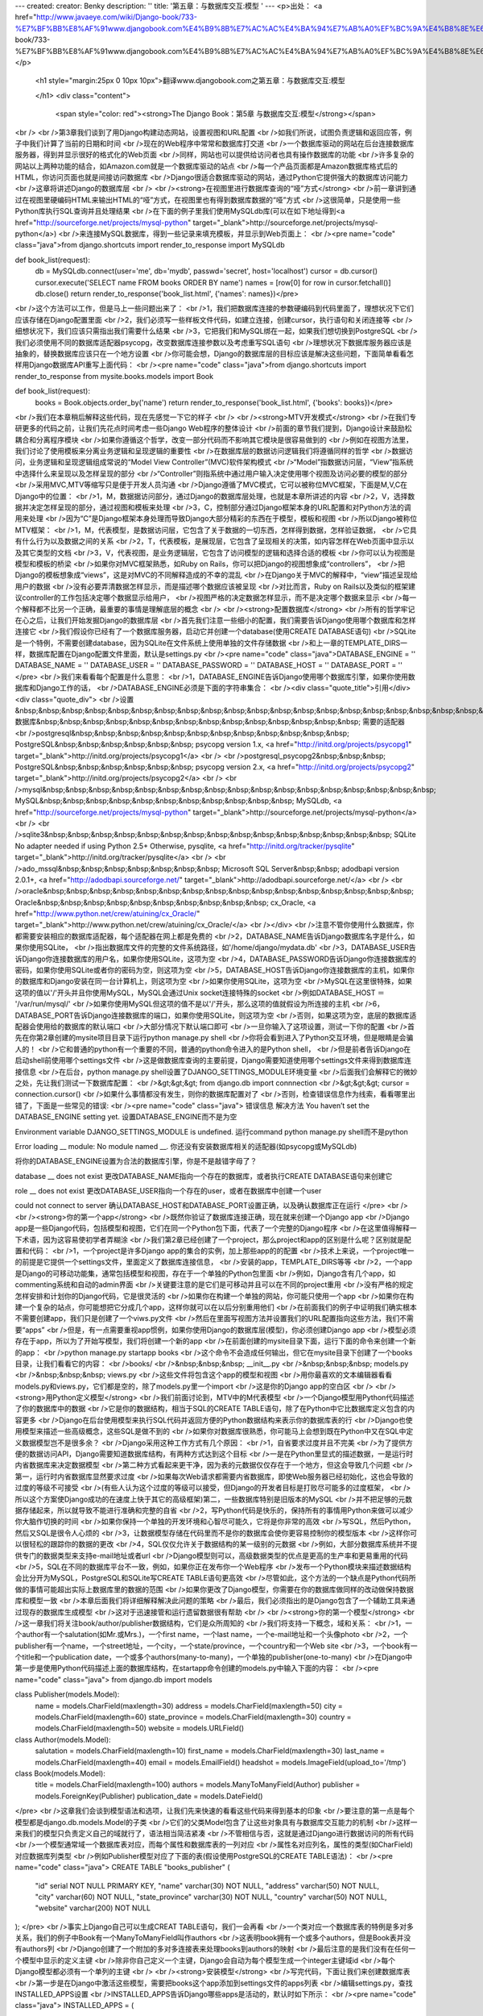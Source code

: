 ---
created: 
creator: Benky
description: ''
title: '第五章：与数据库交互:模型 '
---
<p>出处： <a href="http://www.javaeye.com/wiki/Django-book/733-%E7%BF%BB%E8%AF%91www.djangobook.com%E4%B9%8B%E7%AC%AC%E4%BA%94%E7%AB%A0%EF%BC%9A%E4%B8%8E%E6%95%B0%E6%8D%AE%E5%BA%93%E4%BA%A4%E4%BA%92:%E6%A8%A1%E5%9E%8B">http://www.javaeye.com/wiki/Django-book/733-%E7%BF%BB%E8%AF%91www.djangobook.com%E4%B9%8B%E7%AC%AC%E4%BA%94%E7%AB%A0%EF%BC%9A%E4%B8%8E%E6%95%B0%E6%8D%AE%E5%BA%93%E4%BA%A4%E4%BA%92:%E6%A8%A1%E5%9E%8B</a></p>
  
  <h1 style="margin:25px 0 10px 10px">翻译www.djangobook.com之第五章：与数据库交互:模型 
    
  </h1>
  <div class="content">
    <span style="color: red"><strong>The Django Book：第5章 与数据库交互:模型</strong></span><br /><br />第3章我们谈到了用Django构建动态网站，设置视图和URL配置<br />如我们所说，试图负责逻辑和返回应答，例子中我们计算了当前的日期和时间<br />现在的Web程序中常常和数据库打交道<br />一个数据库驱动的网站在后台连接数据库服务器，得到并显示很好的格式化的Web页面<br />同样，网站也可以提供给访问者也具有操作数据库的功能<br />许多复杂的网站以上两种功能的结合，如Amazon.com就是一个数据库驱动的站点<br />每一个产品页面都是Amazon数据库格式后的HTML，你访问页面也就是间接访问数据库<br />Django很适合数据库驱动的网站，通过Python它提供强大的数据库访问能力<br />这章将讲述Django的数据库层<br /><br /><strong>在视图里进行数据库查询的“哑”方式</strong><br />前一章讲到通过在视图里硬编码HTML来输出HTML的“哑”方式，在视图里也有得到数据库数据的“哑”方式<br />这很简单，只是使用一些Python库执行SQL查询并且处理结果<br />在下面的例子里我们使用MySQLdb库(可以在如下地址得到<a href="http://sourceforge.net/projects/mysql-python" target="_blank">http://sourceforge.net/projects/mysql-python</a>)<br />来连接MySQL数据库，得到一些记录来填充模板，并显示到Web页面上：<br /><pre name="code" class="java">from django.shortcuts import render_to_response
import MySQLdb

def book_list(request):
    db = MySQLdb.connect(user='me', db='mydb', passwd='secret', host='localhost')
    cursor = db.cursor()
    cursor.execute('SELECT name FROM books ORDER BY name')
    names = [row[0] for row in cursor.fetchall()]
    db.close()
    return render_to_response('book_list.html', {'names': names})</pre><br />这个方法可以工作，但是马上一些问题出来了：<br />1，我们把数据库连接的参数硬编码到代码里面了，理想状况下它们应该存储在Django配置里面<br />2，我们必须写一些样板文件代码，如建立连接，创建cursor，执行语句和关闭连接等<br />细想状况下，我们应该只需指出我们需要什么结果<br />3，它把我们和MySQL绑在一起，如果我们想切换到PostgreSQL<br />我们必须使用不同的数据库适配器psycopg，改变数据库连接参数以及考虑重写SQL语句<br />理想状况下数据库服务器应该是抽象的，替换数据库应该只在一个地方设置<br />你可能会想，Django的数据库层的目标应该是解决这些问题，下面简单看看怎样用Django数据库API重写上面代码：<br /><pre name="code" class="java">from django.shortcuts import render_to_response
from mysite.books.models import Book

def book_list(request):
    books = Book.objects.order_by('name')
    return render_to_response('book_list.html', {'books': books})</pre><br />我们在本章稍后解释这些代码，现在先感觉一下它的样子<br /><br /><strong>MTV开发模式</strong><br />在我们专研更多的代码之前，让我们先花点时间考虑一些Django Web程序的整体设计<br />前面的章节我们提到，Django设计来鼓励松耦合和分离程序模块<br />如果你遵循这个哲学，改变一部分代码而不影响其它模块是很容易做到的<br />例如在视图方法里，我们讨论了使用模板来分离业务逻辑和呈现逻辑的重要性<br />在数据库层的数据访问逻辑我们将遵循同样的哲学<br />数据访问，业务逻辑和呈现逻辑组成常说的“Model View Controller”(MVC)软件架构模式<br />“Model”指数据访问层，“View”指系统中选择什么来呈现以及怎样呈现的部分<br />“Controller”则指系统中通过用户输入决定使用哪个视图及访问必要的模型的部分<br />采用MVC,MTV等缩写只是便于开发人员沟通<br />Django遵循了MVC模式，它可以被称位MVC框架，下面是M,V,C在Django中的位置：<br />1，M，数据据访问部分，通过Django的数据库层处理，也就是本章所讲述的内容<br />2，V，选择数据并决定怎样呈现的部分，通过视图和模板来处理<br />3，C，控制部分通过Django框架本身的URL配置和对Python方法的调用来处理<br />因为“C”是Django框架本身处理而导致Django大部分精彩的东西在于模型，模板和视图<br />所以Django被称位MTV框架：<br />1，M，代表模型，是数据访问层，它包含了关于数据的一切东西，怎样得到数据，怎样验证数据，<br />它具有什么行为以及数据之间的关系<br />2，T，代表模板，是展现层，它包含了呈现相关的决策，如内容怎样在Web页面中显示以及其它类型的文档<br />3，V，代表视图，是业务逻辑层，它包含了访问模型的逻辑和选择合适的模板<br />你可以认为视图是模型和模板的桥梁<br />如果你对MVC框架熟悉，如Ruby on Rails，你可以把Django的视图想象成“controllers”，<br />把Django的模板想象成“views”，这是对MVC的不同解释造成的不幸的混乱<br />在Django关于MVC的解释中，“view”描述呈现给用户的数据<br />没有必要弄清数据怎样显示，而是描述哪个数据应该被呈现<br />对比而言，Ruby on Rails以及类似的框架建议controller的工作包括决定哪个数据显示给用户，<br />视图严格的决定数据怎样显示，而不是决定哪个数据来显示<br />每一个解释都不比另一个正确，最重要的事情是理解底层的概念<br /><br /><strong>配置数据库</strong><br />所有的哲学牢记在心之后，让我们开始发掘Django的数据库层<br />首先我们注意一些细小的配置，我们需要告诉Django使用哪个数据库和怎样连接它<br />我们假设你已经有了一个数据库服务器，启动它并创建一个database(使用CREATE DATABASE语句)<br />SQLite是一个特例，不需要创建database，因为SQLite在文件系统上使用单独的文件存储数据<br />和上一章的TEMPLATE_DIRS一样，数据库配置在Django配置文件里面，默认是settings.py<br /><pre name="code" class="java">DATABASE_ENGINE = ''
DATABASE_NAME = ''
DATABASE_USER = ''
DATABASE_PASSWORD = ''
DATABASE_HOST = ''
DATABASE_PORT = ''
</pre><br />我们来看看每个配置是什么意思：<br />1，DATABASE_ENGINE告诉Django使用哪个数据库引擎，如果你使用数据库和Django工作的话，<br />DATABASE_ENGINE必须是下面的字符串集合：<br /><div class="quote_title">引用</div><div class="quote_div"><br />设置&nbsp;&nbsp;&nbsp;&nbsp;&nbsp;&nbsp;&nbsp;&nbsp;&nbsp;&nbsp;&nbsp;&nbsp;&nbsp;&nbsp;&nbsp;&nbsp;&nbsp;&nbsp;&nbsp;&nbsp;&nbsp;&nbsp;&nbsp;&nbsp; 数据库&nbsp;&nbsp;&nbsp;&nbsp;&nbsp;&nbsp;&nbsp;&nbsp;&nbsp;&nbsp;&nbsp;&nbsp;&nbsp;&nbsp; 需要的适配器<br />postgresql&nbsp;&nbsp;&nbsp;&nbsp;&nbsp;&nbsp;&nbsp;&nbsp;&nbsp;&nbsp;&nbsp;&nbsp; PostgreSQL&nbsp;&nbsp;&nbsp;&nbsp;&nbsp;&nbsp; psycopg version 1.x, <a href="http://initd.org/projects/psycopg1" target="_blank">http://initd.org/projects/psycopg1</a><br /><br />postgresql_psycopg2&nbsp;&nbsp;&nbsp; PostgreSQL&nbsp;&nbsp;&nbsp;&nbsp;&nbsp;&nbsp; psycopg version 2.x, <a href="http://initd.org/projects/psycopg2" target="_blank">http://initd.org/projects/psycopg2</a><br /><br />mysql&nbsp;&nbsp;&nbsp;&nbsp;&nbsp;&nbsp;&nbsp;&nbsp;&nbsp;&nbsp;&nbsp;&nbsp;&nbsp;&nbsp;&nbsp;&nbsp;&nbsp; MySQL&nbsp;&nbsp;&nbsp;&nbsp;&nbsp;&nbsp;&nbsp;&nbsp;&nbsp;&nbsp;&nbsp; MySQLdb, <a href="http://sourceforge.net/projects/mysql-python" target="_blank">http://sourceforge.net/projects/mysql-python</a><br /><br />sqlite3&nbsp;&nbsp;&nbsp;&nbsp;&nbsp;&nbsp;&nbsp;&nbsp;&nbsp;&nbsp;&nbsp;&nbsp;&nbsp;&nbsp;&nbsp; SQLite No adapter needed if using Python 2.5+ Otherwise, pysqlite, <a href="http://initd.org/tracker/pysqlite" target="_blank">http://initd.org/tracker/pysqlite</a><br /><br />ado_mssql&nbsp;&nbsp;&nbsp;&nbsp;&nbsp;&nbsp;&nbsp; Microsoft SQL Server&nbsp;&nbsp; adodbapi version 2.0.1+, <a href="http://adodbapi.sourceforge.net/" target="_blank">http://adodbapi.sourceforge.net/</a><br /><br />oracle&nbsp;&nbsp;&nbsp;&nbsp;&nbsp;&nbsp;&nbsp;&nbsp;&nbsp;&nbsp;&nbsp;&nbsp;&nbsp;&nbsp;&nbsp;&nbsp; Oracle&nbsp;&nbsp;&nbsp;&nbsp;&nbsp;&nbsp;&nbsp;&nbsp;&nbsp;&nbsp; cx_Oracle, <a href="http://www.python.net/crew/atuining/cx_Oracle/" target="_blank">http://www.python.net/crew/atuining/cx_Oracle/</a><br /></div><br />注意不管你使用什么数据库，你都需要安装相应的数据库适配器，每个适配器在网上都是免费的<br />2，DATABASE_NAME告诉Django数据库名字是什么，如果你使用SQLite，<br />指出数据库文件的完整的文件系统路径，如'/home/django/mydata.db'<br />3，DATABASE_USER告诉Django你连接数据库的用户名，如果你使用SQLite，这项为空<br />4，DATABASE_PASSWORD告诉Django你连接数据库的密码，如果你使用SQLite或者你的密码为空，则这项为空<br />5，DATABASE_HOST告诉Django你连接数据库的主机，如果你的数据库和Django安装在同一台计算机上，则这项为空<br />如果你使用SQLite，这项为空<br />MySQL在这里很特殊，如果这项的值以'/'开头并且你使用MySQL，MySQL会通过Unix socket连接特殊的socket<br />例如DATABASE_HOST ＝ '/var/run/mysql/'<br />如果你使用MySQL但这项的值不是以'/'开头，那么这项的值就假设为所连接的主机<br />6，DATABASE_PORT告诉Django连接数据库的端口，如果你使用SQLite，则这项为空<br />否则，如果这项为空，底层的数据库适配器会使用给的数据库的默认端口<br />大部分情况下默认端口即可<br />一旦你输入了这项设置，测试一下你的配置<br />首先在你第2章创建的mysite项目目录下运行python manage.py shell<br />你将会看到进入了Python交互环境，但是眼睛是会骗人的！<br />它和普通的python有一个重要的不同，普通的python命令进入的是Python shell，<br />但是前者告诉Django在启动shell前使用哪个settings文件<br />这是做数据库查询的主要前提，Django需要知道使用哪个settings文件来得到数据库连接信息<br />在后台，python manage.py shell设置了DJANGO_SETTINGS_MODULE环境变量<br />后面我们会解释它的微妙之处，先让我们测试一下数据库配置：<br />&gt;&gt;&gt; from django.db import connnection<br />&gt;&gt;&gt; cursor = connection.cursor()<br />如果什么事情都没有发生，则你的数据库配置对了<br />否则，检查错误信息作为线索，看看哪里出错了，下面是一些常见的错误:<br /><pre name="code" class="java">
错误信息                                                    解决方法 
You haven’t set the DATABASE_ENGINE setting yet.
设置DATABASE_ENGINE而不是为空

Environment variable DJANGO_SETTINGS_MODULE is undefined.
运行command python manage.py shell而不是python

Error loading __ module: No module named __.
你还没有安装数据库相关的适配器(如psycopg或MySQLdb)

__ isn’t an available database backend.
将你的DATABASE_ENGINE设置为合法的数据库引擎，你是不是敲错字母了？

database __ does not exist
更改DATABASE_NAME指向一个存在的数据库，或者执行CREATE DATABASE语句来创建它

role __ does not exist
更改DATABASE_USER指向一个存在的user，或者在数据库中创建一个user

could not connect to server
确认DATABASE_HOST和DATABASE_PORT设置正确，以及确认数据库正在运行
</pre><br /><br /><strong>你的第一个app</strong><br />既然你验证了数据库连接正确，现在就来创建一个Django app<br />Django app是一些Django代码，包括模型和视图，它们在同一个Python包下面，代表了一个完整的Django程序<br />在这里值得解释一下术语，因为这容易使初学者弄糊涂<br />我们第2章已经创建了一个project，那么project和app的区别是什么呢？区别就是配置和代码：<br />1，一个project是许多Django app的集合的实例，加上那些app的的配置<br />技术上来说，一个project唯一的前提是它提供一个settings文件，里面定义了数据库连接信息，<br />安装的app，TEMPLATE_DIRS等等<br />2，一个app是Django的可移动功能集，通常包括模型和视图，存在于一个单独的Python包里面<br />例如，Django含有几个app，如commenting系统和自动的admin界面<br />关键要注意的是它们是可移动并且可以在不同的project重用<br />没有严格的规定怎样安排和计划你的Django代码，它是很灵活的<br />如果你在构建一个单独的网站，你可能只使用一个app<br />如果你在构建一个复杂的站点，你可能想把它分成几个app，这样你就可以在以后分别重用他们<br />在前面我们的例子中证明我们确实根本不需要创建app，我们只是创建了一个viws.py文件<br />然后在里面写视图方法并设置我们的URL配置指向这些方法，我们不需要“apps”<br />但是，有一点需要重视app惯例，如果你使用Django的数据库层(模型)，你必须创建Django app<br />模型必须存在于app，所以为了开始写模型，我们将创建一个新的app<br />在前面创建的mysite目录下面，运行下面的命令来创建一个新的app：<br />python manage.py startapp books<br />这个命令不会造成任何输出，但它在mysite目录下创建了一个books目录，让我们看看它的内容：<br />books/<br />&nbsp;&nbsp;&nbsp; __init__.py<br />&nbsp;&nbsp;&nbsp; models.py<br />&nbsp;&nbsp;&nbsp; views.py<br />这些文件将包含这个app的模型和视图<br />用你最喜欢的文本编辑器看看models.py和views.py，它们都是空的，除了models.py里一个import<br />这是你的Django app的空白区<br /><br /><strong>用Python定义模型</strong><br />我们前面讨论到，MTV中的M代表模型<br />一个Django模型用Python代码描述了你的数据库中的数据<br />它是你的数据结构，相当于SQL的CREATE TABLE语句，除了在Python中它比数据库定义包含的内容更多<br />Django在后台使用模型来执行SQL代码并返回方便的Python数据结构来表示你的数据库表的行<br />Django也使用模型来描述一些高级概念，这些SQL是做不到的<br />如果你对数据库很熟悉，你可能马上会想到既在Python中又在SQL中定义数据模型岂不是很多余？<br />Django采用这种工作方式有几个原因：<br />1，自省要求过度并且不完美<br />为了提供方便的数据访问API，Django需要知道数据库结构，有两种方式达到这个目标<br />一是在Python里显式的描述数据，一是运行时内省数据库来决定数据模型<br />第二种方式看起来更干净，因为表的元数据仅仅存在于一个地方，但这会导致几个问题<br />第一，运行时内省数据库显然要求过度<br />如果每次Web请求都需要内省数据库，即使Web服务器已经初始化，这也会导致的过度的等级不可接受<br />(有些人认为这个过度的等级可以接受，但Django的开发者目标是打败尽可能多的过度框架，<br />所以这个方案使Django成功的在速度上快于其它的高级框架)第二，一些数据库特别是旧版本的MySQL<br />并不把足够的元数据存储起来，所以就导致不能进行准确和完整的自省<br />2，写Python代码是快乐的，保持所有的事情用Python来做可以减少你大脑作切换的时间<br />如果你保持一个单独的开发环境和心智尽可能久，它将是你非常的高效<br />写SQL，然后Python，然后又SQL是很令人心烦的<br />3，让数据模型存储在代码里而不是你的数据库会使你更容易控制你的模型版本<br />这样你可以很轻松的跟踪你的数据的更改<br />4，SQL仅仅允许关于数据结构的某一级别的元数据<br />例如，大部分数据库系统并不提供专门的数据类型来支持e-mail地址或者url<br />Django模型则可以，高级数据类型的优点是更高的生产率和更易重用的代码<br />5，SQL在不同的数据库平台不一致，例如，如果你正在发布你一个Web程序<br />发布一个Python模块来描述数据结构会比分开为MySQL，PostgreSQL和SQLite写CREATE TABLE语句更高效<br />尽管如此，这个方法的一个缺点是Python代码所做的事情可能超出实际上数据库里的数据的范围<br />如果你更改了Django模型，你需要在你的数据库做同样的改动做保持数据库和模型一致<br />本章后面我们将详细解释解决此问题的策略<br />最后，我们必须指出的是Django包含了一个辅助工具来通过现存的数据库生成模型<br />这对于迅速接管和运行遗留数据很有帮助<br /><br /><strong>你的第一个模型</strong><br />这一章我们将关注book/author/publisher数据结构，它们是众所周知的<br />我们将支持一下概念，域和关系：<br />1，一个author有一个salutation(如Mr.或Mrs.)，一个first name，一个last name，一个e-mail地址和一个头像photo<br />2，一个publisher有一个name，一个street地址，一个city，一个state/province，一个country和一个Web site<br />3，一个book有一个title和一个publication date，一个或多个authors(many-to-many)，一个单独的publisher(one-to-many)<br />在Django中第一步是使用Python代码描述上面的数据库结构，在startapp命令创建的models.py中输入下面的内容：<br /><pre name="code" class="java">
from django.db import models

class Publisher(models.Model):
    name = models.CharField(maxlength=30)
    address = models.CharField(maxlength=50)
    city = models.CharField(maxlength=60)
    state_province = models.CharField(maxlength=30)
    country = models.CharField(maxlength=50)
    website = models.URLField()

class Author(models.Model):
    salutation = models.CharField(maxlength=10)
    first_name = models.CharField(maxlength=30)
    last_name = models.CharField(maxlength=40)
    email = models.EmailField()
    headshot = models.ImageField(upload_to='/tmp')

class Book(models.Model):
    title = models.CharField(maxlength=100)
    authors = models.ManyToManyField(Author)
    publisher = models.ForeignKey(Publisher)
    publication_date = models.DateField()
</pre><br />这章我们会谈到模型语法和选项，让我们先来快速的看看这些代码来得到基本的印象<br />要注意的第一点是每个模型都是django.db.models.Model的子类<br />它们的父类Model包含了让这些对象具有与数据库交互能力的机制<br />这样一来我们的模型只负责定义自己的域就行了，语法相当简洁紧凑<br />不管相信与否，这就是通过Django进行数据访问的所有代码<br />一个模型通常域一个数据库表对应，而每个属性和数据库表的一列对应<br />属性名对应列名，属性的类型(如CharField)对应数据库列类型<br />例如Publisher模型对应了下面的表(假设使用PostgreSQL的CREATE TABLE语法)：<br /><pre name="code" class="java">
CREATE TABLE "books_publisher" (
    "id" serial NOT NULL PRIMARY KEY,
    "name" varchar(30) NOT NULL,
    "address" varchar(50) NOT NULL,
    "city" varchar(60) NOT NULL,
    "state_province" varchar(30) NOT NULL,
    "country" varchar(50) NOT NULL,
    "website" varchar(200) NOT NULL
);
</pre><br />事实上Django自己可以生成CREAT TABLE语句，我们一会再看<br />一个类对应一个数据库表的特例是多对多关系，我们的例子中Book有一个ManyToManyField叫作authors<br />这表明book拥有一个或多个authors，但是Book表并没有authors列<br />Django创建了一个附加的多对多连接表来处理books到authors的映射<br />最后注意的是我们没有在任何一个模型中显示的定义主键<br />除非你自己定义一个主键，Django会自动为每个模型生成一个integer主键域id<br />每个Django模型都必须有一个单列的主键<br /><br /><strong>安装模型</strong><br />写完代码，下面让我们来创建数据库表<br />第一步是在Django中激活这些模型，需要把books这个app添加到settings文件的apps列表<br />编辑settings.py，查找INSTALLED_APPS设置<br />INSTALLED_APPS告诉Django哪些apps是活动的，默认时如下所示：<br /><pre name="code" class="java">
INSTALLED_APPS = (
    'django.contrib.auth',
    'django.contrib.contenttypes',
    'django.contrib.sessions',
    'django.contrib.sites',
)
</pre><br />先用(#)把这些strings注释掉，后面我们再激活和讨论它们<br />然后添加'mysite.books'到INSTALLED_APPS列表，最后如下所示：<br /><pre name="code" class="java">
INSTALLED_APPS = (
    #'django.contrib.auth',
    #'django.contrib.contenttypes',
    #'django.contrib.sessions',
    #'django.contrib.sites',
    'mysite.books',
)
</pre><br />别忘了最后的逗号<br />顺便说一下，本书作者习惯与在元组的元素后面都加上逗号，无论元组是否只有一个元素<br />这可以避免忘记加逗号，加了也不会罚款<br />'mysite.books'指我们正在工作的books app<br />INSTALLED_APPS中的每个app都用完整的Python PATH来表示，即包的PATH，用小数点分隔来指向app包<br />Django app已经在settings文件激活，我们可以在数据库中创建表了<br />首先通过如下的命令验证一下模型：python manage.py validate<br />validate命令检查我们的模型语法和逻辑正确与否<br />如果一切正常，我们会看到0 errors found的信息<br />否则，确认你的模型代码输入正确，error输出会给你有用的信息来帮你找到错误的代码<br />任何时候你认为你的模型代码有问题都可以运行python manage.py validate来捕捉模型错误<br />如果你的模型是合法的，运行下面的命令为books app的模型生成CREATE TABLE语句<br />(如果你使用Unix会有五颜六色的语法高亮)：python manage.py sqlall books<br />这个命令中，books是app的名字，运行完命令，你会看到下面的信息：<br /><pre name="code" class="java">
BEGIN;
CREATE TABLE "books_publisher" (
    "id" serial NOT NULL PRIMARY KEY,
    "name" varchar(30) NOT NULL,
    "address" varchar(50) NOT NULL,
    "city" varchar(60) NOT NULL,
    "state_province" varchar(30) NOT NULL,
    "country" varchar(50) NOT NULL,
    "website" varchar(200) NOT NULL
);
CREATE TABLE "books_book" (
    "id" serial NOT NULL PRIMARY KEY,
    "title" varchar(100) NOT NULL,
    "publisher_id" integer NOT NULL REFERENCES "books_publisher" ("id"),
    "publication_date" date NOT NULL
);
CREATE TABLE "books_author" (
    "id" serial NOT NULL PRIMARY KEY,
    "salutation" varchar(10) NOT NULL,
    "first_name" varchar(30) NOT NULL,
    "last_name" varchar(40) NOT NULL,
    "email" varchar(75) NOT NULL,
    "headshot" varchar(100) NOT NULL
);
CREATE TABLE "books_book_authors" (
    "id" serial NOT NULL PRIMARY KEY,
    "book_id" integer NOT NULL REFERENCES "books_book" ("id"),
    "author_id" integer NOT NULL REFERENCES "books_author" ("id"),
    UNIQUE ("book_id", "author_id")
);
CREATE INDEX books_book_publisher_id ON "books_book" ("publisher_id");
COMMIT;
</pre><br />注意以下几点：<br />1，表明自动由app名(books)和小写的模型名－publisher，book和author组成<br />你可以覆盖这个行为，我们本章后面会看到<br />2，前面提到，Django自动给每个表添加主键id域，你也可以覆盖这点<br />3，习惯约束上Django会在外键域的名字后面添加“_id”，你已经猜到了，你也可以覆盖这点<br />4，外键关系由显式的REFERENCES语句来完成<br />5，这些CREATE TABLE语句是针对你使用的数据库生成的，所以数据库专有的域类型如<br />aotu_increment(MySQL)，serial(PostgreSQL)，或者integer primary key(SQLite)会自动为你处理<br />类似的如表名的引号是使用单引号还是双引号也一样，这个例子是使用的PostgreSQL语法<br />sqlall命令事实上并没有接触数据库或建表，它仅仅将输出打印到屏幕上<br />所以如果你问它，你可以看到DJango将执行什么<br />如果你愿意，你可以复制粘贴这些SQL到你数据库客户端或者使用Unix管道来直接传递它<br />尽管如此，Django提供一个简单的方式来把这些SQL提交数据库<br />像下面这样运行syncdb命令：python manage.py syncdb<br />你会看到如下信息：<br />Creating table books_publisher<br />Creating table books_book<br />Creating table books_author<br />Installing index for books.Book model<br />syncdb简单的把你的模型同步到数据库<br />它检查数据库和你的INSTALLED_APPS中的所有app的所以模型，看看是否有些表已经存在，如果表不存在就创建表<br />注意syncdb不会同步改动或删除了的模型，如果你改动或删除了一个模型，syncdb不会更新数据库(待会儿讨论这个)<br />如果你再运行一次python manage.py syncdb，不会发生任何事情<br />因为你没有添加模型到books app或添加到INSTALLED_APPS中的任何app<br />因此运行python manage.py syncdb是一直安全的，它不会把事情弄糟<br />如果你感兴趣，进入你的数据库服务器的命令行客户端看看Django创建的数据库表<br />你可以手动运行命令行客户端如PostgreSQL的psql，或者运行python manage.py dbshell<br />基于你的DATABASE_SERVER设置，后者将计算出运行哪个命令行客户端，也更方便<br /><br /><strong>数据访问基础</strong><br />一旦你创建了一个模型，Django自动提供高级Python API给这些模型工作<br />运行python manage.py shell然后输入下面的代码试试：<br /><pre name="code" class="java">
&gt;&gt;&gt; from books.models import Publisher
&gt;&gt;&gt; p = Publisher(name='Apress', address='2560 Ninth St.',
...     city='Berkeley', state_province='CA', country='U.S.A.',
...     website='http://www.apress.com/')
&gt;&gt;&gt; p.save()
&gt;&gt;&gt; p = Publisher(name="O'Reilly", address='10 Fawcett St.',
...     city='Cambridge', state_province='MA', country='U.S.A.',
...     website='http://www.oreilly.com/')
&gt;&gt;&gt; p.save()
&gt;&gt;&gt; publisher_list = Publisher.objects.all()
&gt;&gt;&gt; publisher_list
[&lt;Publisher: Publisher object&gt;, &lt;Publisher: Publisher object&gt;]
</pre><br />虽然只有几行代码，确达到了很多目的，精彩的部分是：<br />1，创建一个对象只需import合适的模型类并通过给每个域传递值来初始化它<br />2，调用save()方法来将一个对象保存到数据库，后台Django在这里执行了一条INSERT SQL语句<br />3，使用Publisher.objects属性从数据库得到对象，使用Publisher.objects.all()得到Publisher所有的对象列表<br />后台Django在这里执行了一条SELECT SQL语句<br />实际上你可以通过Django数据库API做很多事情，但是我们先来看一个小麻烦<br /><br /><strong>添加模型的string显示</strong><br />上面的例子中，当我们打印publishers列表时我们得到的都是一些无用的信息，我们很难将Publisher对象区别开：<br />[&lt;Publisher: Publisher object&gt;, &lt;Publisher: Publisher object&gt;]<br />我们可以通过给Publisher对象添加一个__str__()方法来轻松解决这个问题<br />__str__()方法告诉Python怎样显示对象的string显示，你可以动手来看看给三个模型添加__str__()：<br /><pre name="code" class="java">
class Publisher(models.Model):
    name = models.CharField(maxlength=30)
    address = models.CharField(maxlength=50)
    city = models.CharField(maxlength=60)
    state_province = models.CharField(maxlength=30)
    country = models.CharField(maxlength=50)
    website = models.URLField()

    def __str__(self):
        return self.name

class Author(models.Model):
    salutation = models.CharField(maxlength=10)
    first_name = models.CharField(maxlength=30)
    last_name = models.CharField(maxlength=40)
    email = models.EmailField()
    headshot = models.ImageField(upload_to='/tmp')

    def __str__(self):
        return '%s %s' % (self.first_name, self.last_name)

class Book(models.Model):
    title = models.CharField(maxlength=100)
    authors = models.ManyToManyField(Author)
    publisher = models.ForeignKey(Publisher)
    publication_date = models.DateField()

    def __str__(self):
        return self.title
</pre><br />你可以看到，__str__()方法为了返回一个string显示可以做任何它需要做的事情<br />这里Publisher和Book的__str__()方法简单的返回了对象的name和title<br />但是Author的__str__()更复杂一点，返回了first_name和last_name的组合<br />__str__()唯一的条件是返回一个string，如果不返回string的话如返回一个integer<br />Python会触发一个TypeError异常，并带有“__str__ returned non-string”信息<br />为了让改动生效，退出Python然后使用python manage.py shell命令重新进入<br />(这是让代码改动生效的最简单的方式)<br />现在，Publisher列表对象更容易理解：<br /><pre name="code" class="java">
&gt;&gt;&gt; from books.models import Publisher
&gt;&gt;&gt; publisher_list = Publisher.objects.all()
&gt;&gt;&gt; publisher_list
[&lt;Publisher: Apress&gt;, &lt;Publisher: O'Reilly&gt;]
</pre><br />确认你定义的任何模型都有一个__str__()方法，不仅是使在你自己使用交互环境时更方便<br />也因为当Django在几个地方需要显示对象时会使用__str__()的输出<br />最后，注意__str__()是给模型添加行为的好习惯<br />一个Django模型描述的不仅仅是一个对象数据库表结构，它也描述了对象知道怎样去做的功能<br />__str__()就是这样的功能的一个例子，一个模型知道怎样显示它自己<br /><br /><strong>创建和修改对象</strong><br /><span style="color: red"><strong>This chapter is not yet finished.</strong></span>[list][img][/img]
  </div>

  

  
